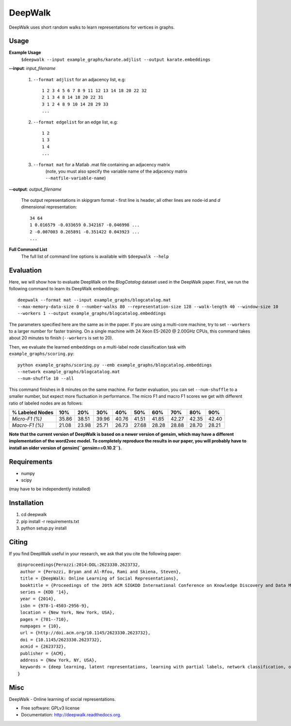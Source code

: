 ===============================
DeepWalk
===============================

DeepWalk uses short random walks to learn representations for vertices in graphs.

Usage
-----

**Example Usage**
    ``$deepwalk --input example_graphs/karate.adjlist --output karate.embeddings``

**--input**:  *input_filename*

    1. ``--format adjlist`` for an adjacency list, e.g::

        1 2 3 4 5 6 7 8 9 11 12 13 14 18 20 22 32
        2 1 3 4 8 14 18 20 22 31
        3 1 2 4 8 9 10 14 28 29 33
        ...
    
    2. ``--format edgelist`` for an edge list, e.g::
    
        1 2
        1 3
        1 4
        ...
    
    3. ``--format mat`` for a Matlab .mat file containing an adjacency matrix
        (note, you must also specify the variable name of the adjacency matrix ``--matfile-variable-name``)

**--output**: *output_filename*

    The output representations in skipgram format - first line is header, all other lines are node-id and *d* dimensional representation::

        34 64
        1 0.016579 -0.033659 0.342167 -0.046998 ...
        2 -0.007003 0.265891 -0.351422 0.043923 ...
        ...

**Full Command List**
    The full list of command line options is available with ``$deepwalk --help``

Evaluation
----------
Here, we will show how to evaluate DeepWalk on the *BlogCatalog* dataset used in the DeepWalk paper.
First, we run the following command to learn its DeepWalk embeddings::

    deepwalk --format mat --input example_graphs/blogcatalog.mat
    --max-memory-data-size 0 --number-walks 80 --representation-size 128 --walk-length 40 --window-size 10
    --workers 1 --output example_graphs/blogcatalog.embeddings

The parameters specified here are the same as in the paper.
If you are using a multi-core machine, try to set ``--workers`` to a larger number for faster training.
On a single machine with 24 Xeon E5-2620 @ 2.00GHz CPUs, this command takes about 20 minutes to finish (``--workers`` is set to 20).

Then, we evaluate the learned embeddings on a multi-label node classification task with ``example_graphs/scoring.py``::

    python example_graphs/scoring.py --emb example_graphs/blogcatalog.embeddings
    --network example_graphs/blogcatalog.mat
    --num-shuffle 10 --all

This command finishes in 8 minutes on the same machine. For faster evaluation, you can set ``--num-shuffle`` to a smaller number, but expect more fluctuation in performance. The micro F1 and macro F1 scores we get with different ratio of labeled nodes are as follows:

+-----------------+-------+-------+-------+-------+-------+-------+-------+-------+-------+
| % Labeled Nodes | 10%   | 20%   | 30%   | 40%   | 50%   | 60%   | 70%   | 80%   | 90%   |
+=================+=======+=======+=======+=======+=======+=======+=======+=======+=======+
| *Micro-F1 (%)*  | 35.86 | 38.51 | 39.96 | 40.76 | 41.51 | 41.85 | 42.27 | 42.35 | 42.40 |
+-----------------+-------+-------+-------+-------+-------+-------+-------+-------+-------+
| *Macro-F1 (%)*  | 21.08 | 23.98 | 25.71 | 26.73 | 27.68 | 28.28 | 28.88 | 28.70 | 28.21 |
+-----------------+-------+-------+-------+-------+-------+-------+-------+-------+-------+

**Note that the current version of DeepWalk is based on a newer version of gensim, which may have a different implementation of the word2vec model. To completely reproduce the results in our paper, you will probably have to install an older version of gensim(``gensim==0.10.2``).**

Requirements
------------
* numpy
* scipy

(may have to be independently installed) 



Installation
------------
#. cd deepwalk
#. pip install -r requirements.txt 
#. python setup.py install


Citing
------
If you find DeepWalk useful in your research, we ask that you cite the following paper::

    @inproceedings{Perozzi:2014:DOL:2623330.2623732,
     author = {Perozzi, Bryan and Al-Rfou, Rami and Skiena, Steven},
     title = {DeepWalk: Online Learning of Social Representations},
     booktitle = {Proceedings of the 20th ACM SIGKDD International Conference on Knowledge Discovery and Data Mining},
     series = {KDD '14},
     year = {2014},
     isbn = {978-1-4503-2956-9},
     location = {New York, New York, USA},
     pages = {701--710},
     numpages = {10},
     url = {http://doi.acm.org/10.1145/2623330.2623732},
     doi = {10.1145/2623330.2623732},
     acmid = {2623732},
     publisher = {ACM},
     address = {New York, NY, USA},
     keywords = {deep learning, latent representations, learning with partial labels, network classification, online learning, social networks},
    } 

Misc
----

DeepWalk - Online learning of social representations.

* Free software: GPLv3 license
* Documentation: http://deepwalk.readthedocs.org.



.. image:: https://badge.fury.io/py/deepwalk.png
    :target: http://badge.fury.io/py/deepwalk

.. image:: https://travis-ci.org/phanein/deepwalk.png?branch=master
        :target: https://travis-ci.org/phanein/deepwalk

.. image:: https://pypip.in/d/deepwalk/badge.png
        :target: https://pypi.python.org/pypi/deepwalk
